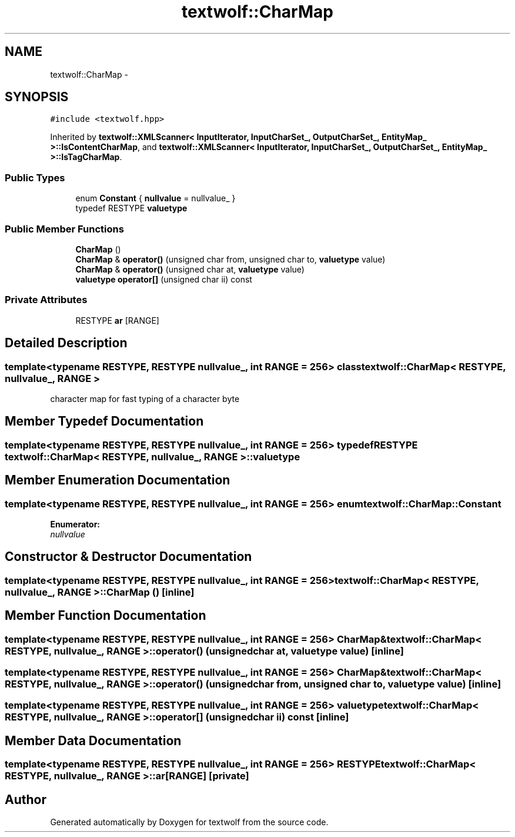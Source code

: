 .TH "textwolf::CharMap" 3 "10 Jun 2011" "textwolf" \" -*- nroff -*-
.ad l
.nh
.SH NAME
textwolf::CharMap \- 
.SH SYNOPSIS
.br
.PP
.PP
\fC#include <textwolf.hpp>\fP
.PP
Inherited by \fBtextwolf::XMLScanner< InputIterator, InputCharSet_, OutputCharSet_, EntityMap_ >::IsContentCharMap\fP, and \fBtextwolf::XMLScanner< InputIterator, InputCharSet_, OutputCharSet_, EntityMap_ >::IsTagCharMap\fP.
.SS "Public Types"

.in +1c
.ti -1c
.RI "enum \fBConstant\fP { \fBnullvalue\fP = nullvalue_ }"
.br
.ti -1c
.RI "typedef RESTYPE \fBvaluetype\fP"
.br
.in -1c
.SS "Public Member Functions"

.in +1c
.ti -1c
.RI "\fBCharMap\fP ()"
.br
.ti -1c
.RI "\fBCharMap\fP & \fBoperator()\fP (unsigned char from, unsigned char to, \fBvaluetype\fP value)"
.br
.ti -1c
.RI "\fBCharMap\fP & \fBoperator()\fP (unsigned char at, \fBvaluetype\fP value)"
.br
.ti -1c
.RI "\fBvaluetype\fP \fBoperator[]\fP (unsigned char ii) const "
.br
.in -1c
.SS "Private Attributes"

.in +1c
.ti -1c
.RI "RESTYPE \fBar\fP [RANGE]"
.br
.in -1c
.SH "Detailed Description"
.PP 

.SS "template<typename RESTYPE, RESTYPE nullvalue_, int RANGE = 256> class textwolf::CharMap< RESTYPE, nullvalue_, RANGE >"
character map for fast typing of a character byte 
.SH "Member Typedef Documentation"
.PP 
.SS "template<typename RESTYPE, RESTYPE nullvalue_, int RANGE = 256> typedef RESTYPE \fBtextwolf::CharMap\fP< RESTYPE, nullvalue_, RANGE >::\fBvaluetype\fP"
.SH "Member Enumeration Documentation"
.PP 
.SS "template<typename RESTYPE, RESTYPE nullvalue_, int RANGE = 256> enum \fBtextwolf::CharMap::Constant\fP"
.PP
\fBEnumerator: \fP
.in +1c
.TP
\fB\fInullvalue \fP\fP

.SH "Constructor & Destructor Documentation"
.PP 
.SS "template<typename RESTYPE, RESTYPE nullvalue_, int RANGE = 256> \fBtextwolf::CharMap\fP< RESTYPE, nullvalue_, RANGE >::\fBCharMap\fP ()\fC [inline]\fP"
.SH "Member Function Documentation"
.PP 
.SS "template<typename RESTYPE, RESTYPE nullvalue_, int RANGE = 256> \fBCharMap\fP& \fBtextwolf::CharMap\fP< RESTYPE, nullvalue_, RANGE >::operator() (unsigned char at, \fBvaluetype\fP value)\fC [inline]\fP"
.SS "template<typename RESTYPE, RESTYPE nullvalue_, int RANGE = 256> \fBCharMap\fP& \fBtextwolf::CharMap\fP< RESTYPE, nullvalue_, RANGE >::operator() (unsigned char from, unsigned char to, \fBvaluetype\fP value)\fC [inline]\fP"
.SS "template<typename RESTYPE, RESTYPE nullvalue_, int RANGE = 256> \fBvaluetype\fP \fBtextwolf::CharMap\fP< RESTYPE, nullvalue_, RANGE >::operator[] (unsigned char ii) const\fC [inline]\fP"
.SH "Member Data Documentation"
.PP 
.SS "template<typename RESTYPE, RESTYPE nullvalue_, int RANGE = 256> RESTYPE \fBtextwolf::CharMap\fP< RESTYPE, nullvalue_, RANGE >::\fBar\fP[RANGE]\fC [private]\fP"

.SH "Author"
.PP 
Generated automatically by Doxygen for textwolf from the source code.
